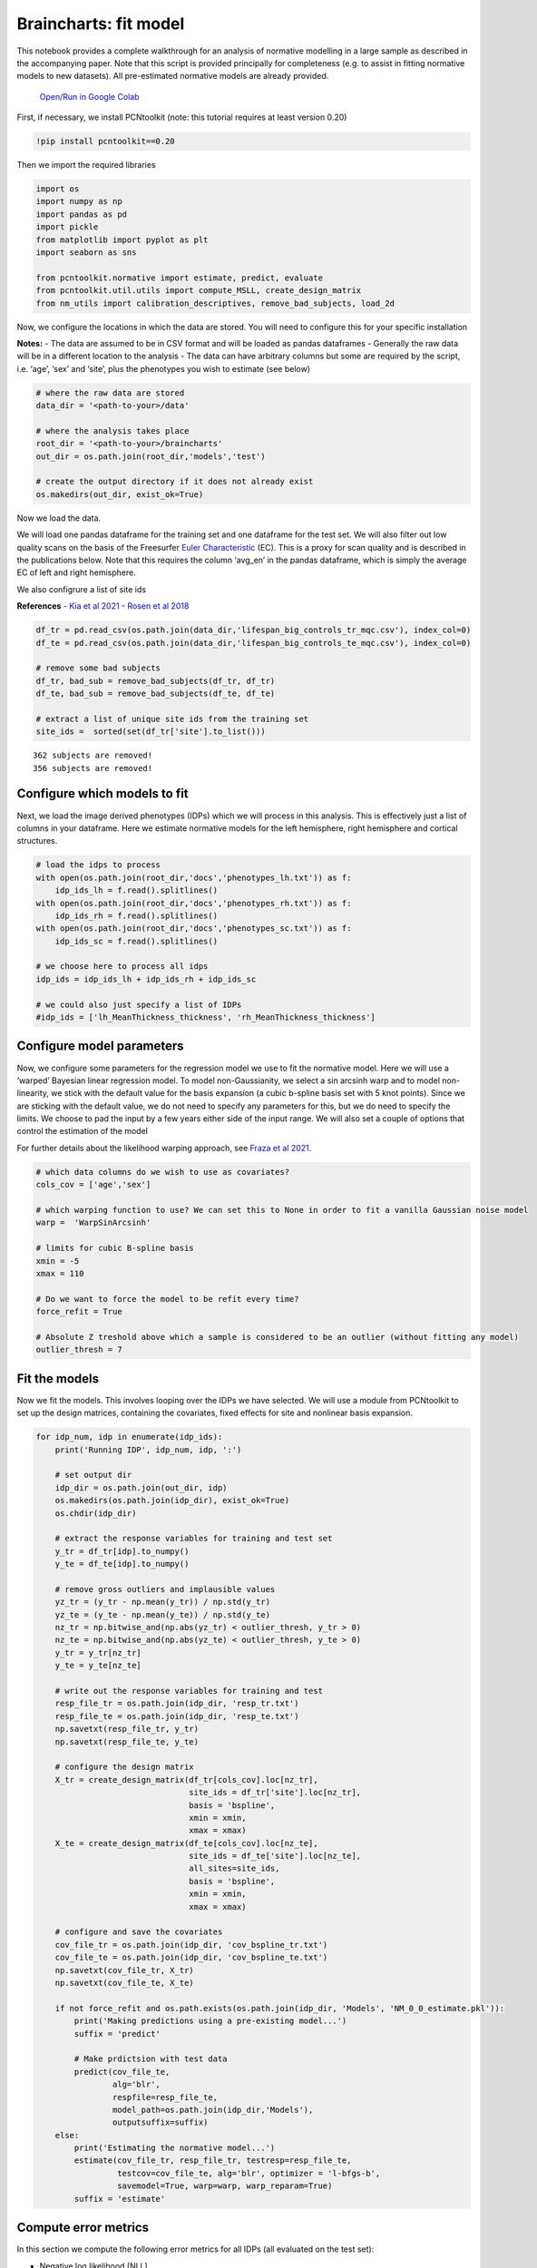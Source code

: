 Braincharts: fit model
------------------------------------

This notebook provides a complete walkthrough for an analysis of
normative modelling in a large sample as described in the accompanying
paper. Note that this script is provided principally for completeness
(e.g. to assist in fitting normative models to new datasets). All
pre-estimated normative models are already provided.

 `Open/Run in Google Colab <https://colab.research.google.com/github/predictive-clinical-neuroscience/braincharts/blob/master/scripts/fit_normative_models.ipynb>`__
 
First, if necessary, we install PCNtoolkit (note: this tutorial requires
at least version 0.20)

.. code:: ipython3

    !pip install pcntoolkit==0.20

Then we import the required libraries

.. code:: ipython3

    import os
    import numpy as np
    import pandas as pd
    import pickle
    from matplotlib import pyplot as plt
    import seaborn as sns
    
    from pcntoolkit.normative import estimate, predict, evaluate
    from pcntoolkit.util.utils import compute_MSLL, create_design_matrix
    from nm_utils import calibration_descriptives, remove_bad_subjects, load_2d

Now, we configure the locations in which the data are stored. You will
need to configure this for your specific installation

**Notes:** - The data are assumed to be in CSV format and will be loaded
as pandas dataframes - Generally the raw data will be in a different
location to the analysis - The data can have arbitrary columns but some
are required by the script, i.e. ‘age’, ‘sex’ and ‘site’, plus the
phenotypes you wish to estimate (see below)

.. code:: ipython3

    # where the raw data are stored
    data_dir = '<path-to-your>/data'
    
    # where the analysis takes place
    root_dir = '<path-to-your>/braincharts'
    out_dir = os.path.join(root_dir,'models','test')
    
    # create the output directory if it does not already exist
    os.makedirs(out_dir, exist_ok=True)

Now we load the data.

We will load one pandas dataframe for the training set and one dataframe
for the test set. We will also filter out low quality scans on the basis
of the Freesurfer `Euler
Characteristic <https://surfer.nmr.mgh.harvard.edu/fswiki/EulerNumber>`__
(EC). This is a proxy for scan quality and is described in the
publications below. Note that this requires the column ‘avg_en’ in the
pandas dataframe, which is simply the average EC of left and right
hemisphere.

We also configrure a list of site ids

**References** - `Kia et al
2021 <https://www.biorxiv.org/content/10.1101/2021.05.28.446120v1.abstract>`__
- `Rosen et al
2018 <https://www.sciencedirect.com/science/article/abs/pii/S1053811917310832?via%3Dihub>`__

.. code:: ipython3

    df_tr = pd.read_csv(os.path.join(data_dir,'lifespan_big_controls_tr_mqc.csv'), index_col=0) 
    df_te = pd.read_csv(os.path.join(data_dir,'lifespan_big_controls_te_mqc.csv'), index_col=0)
    
    # remove some bad subjects
    df_tr, bad_sub = remove_bad_subjects(df_tr, df_tr)
    df_te, bad_sub = remove_bad_subjects(df_te, df_te)
    
    # extract a list of unique site ids from the training set
    site_ids =  sorted(set(df_tr['site'].to_list()))


.. parsed-literal::

    362 subjects are removed!
    356 subjects are removed!


Configure which models to fit
~~~~~~~~~~~~~~~~~~~~~~~~~~~~~

Next, we load the image derived phenotypes (IDPs) which we will process
in this analysis. This is effectively just a list of columns in your
dataframe. Here we estimate normative models for the left hemisphere,
right hemisphere and cortical structures.

.. code:: ipython3

    # load the idps to process
    with open(os.path.join(root_dir,'docs','phenotypes_lh.txt')) as f:
        idp_ids_lh = f.read().splitlines()
    with open(os.path.join(root_dir,'docs','phenotypes_rh.txt')) as f:
        idp_ids_rh = f.read().splitlines()
    with open(os.path.join(root_dir,'docs','phenotypes_sc.txt')) as f:
        idp_ids_sc = f.read().splitlines()
    
    # we choose here to process all idps
    idp_ids = idp_ids_lh + idp_ids_rh + idp_ids_sc
    
    # we could also just specify a list of IDPs
    #idp_ids = ['lh_MeanThickness_thickness', 'rh_MeanThickness_thickness']

Configure model parameters
~~~~~~~~~~~~~~~~~~~~~~~~~~

Now, we configure some parameters for the regression model we use to fit
the normative model. Here we will use a ‘warped’ Bayesian linear
regression model. To model non-Gaussianity, we select a sin arcsinh warp
and to model non-linearity, we stick with the default value for the
basis expansion (a cubic b-spline basis set with 5 knot points). Since
we are sticking with the default value, we do not need to specify any
parameters for this, but we do need to specify the limits. We choose to
pad the input by a few years either side of the input range. We will
also set a couple of options that control the estimation of the model

For further details about the likelihood warping approach, see `Fraza et
al
2021 <https://www.biorxiv.org/content/10.1101/2021.04.05.438429v1>`__.

.. code:: ipython3

    # which data columns do we wish to use as covariates? 
    cols_cov = ['age','sex']
    
    # which warping function to use? We can set this to None in order to fit a vanilla Gaussian noise model
    warp =  'WarpSinArcsinh'
    
    # limits for cubic B-spline basis 
    xmin = -5 
    xmax = 110
    
    # Do we want to force the model to be refit every time? 
    force_refit = True
    
    # Absolute Z treshold above which a sample is considered to be an outlier (without fitting any model)
    outlier_thresh = 7

Fit the models
~~~~~~~~~~~~~~

Now we fit the models. This involves looping over the IDPs we have
selected. We will use a module from PCNtoolkit to set up the design
matrices, containing the covariates, fixed effects for site and
nonlinear basis expansion.

.. code:: ipython3

    for idp_num, idp in enumerate(idp_ids): 
        print('Running IDP', idp_num, idp, ':')
       
        # set output dir 
        idp_dir = os.path.join(out_dir, idp)
        os.makedirs(os.path.join(idp_dir), exist_ok=True)
        os.chdir(idp_dir)
        
        # extract the response variables for training and test set
        y_tr = df_tr[idp].to_numpy() 
        y_te = df_te[idp].to_numpy()
        
        # remove gross outliers and implausible values
        yz_tr = (y_tr - np.mean(y_tr)) / np.std(y_tr)
        yz_te = (y_te - np.mean(y_te)) / np.std(y_te)
        nz_tr = np.bitwise_and(np.abs(yz_tr) < outlier_thresh, y_tr > 0)
        nz_te = np.bitwise_and(np.abs(yz_te) < outlier_thresh, y_te > 0)
        y_tr = y_tr[nz_tr]
        y_te = y_te[nz_te]
        
        # write out the response variables for training and test
        resp_file_tr = os.path.join(idp_dir, 'resp_tr.txt')
        resp_file_te = os.path.join(idp_dir, 'resp_te.txt') 
        np.savetxt(resp_file_tr, y_tr)
        np.savetxt(resp_file_te, y_te)
            
        # configure the design matrix
        X_tr = create_design_matrix(df_tr[cols_cov].loc[nz_tr], 
                                    site_ids = df_tr['site'].loc[nz_tr],
                                    basis = 'bspline', 
                                    xmin = xmin, 
                                    xmax = xmax)
        X_te = create_design_matrix(df_te[cols_cov].loc[nz_te], 
                                    site_ids = df_te['site'].loc[nz_te], 
                                    all_sites=site_ids,
                                    basis = 'bspline', 
                                    xmin = xmin, 
                                    xmax = xmax)
    
        # configure and save the covariates
        cov_file_tr = os.path.join(idp_dir, 'cov_bspline_tr.txt')
        cov_file_te = os.path.join(idp_dir, 'cov_bspline_te.txt')
        np.savetxt(cov_file_tr, X_tr)
        np.savetxt(cov_file_te, X_te)
    
        if not force_refit and os.path.exists(os.path.join(idp_dir, 'Models', 'NM_0_0_estimate.pkl')):
            print('Making predictions using a pre-existing model...')
            suffix = 'predict'
            
            # Make prdictsion with test data
            predict(cov_file_te, 
                    alg='blr', 
                    respfile=resp_file_te, 
                    model_path=os.path.join(idp_dir,'Models'),
                    outputsuffix=suffix)
        else:
            print('Estimating the normative model...')
            estimate(cov_file_tr, resp_file_tr, testresp=resp_file_te, 
                     testcov=cov_file_te, alg='blr', optimizer = 'l-bfgs-b', 
                     savemodel=True, warp=warp, warp_reparam=True)
            suffix = 'estimate'
        

Compute error metrics
~~~~~~~~~~~~~~~~~~~~~

In this section we compute the following error metrics for all IDPs (all
evaluated on the test set):

-  Negative log likelihood (NLL)
-  Explained variance (EV)
-  Mean standardized log loss (MSLL)
-  Bayesian information Criteria (BIC)
-  Skew and Kurtosis of the Z-distribution

.. code:: ipython3

    # initialise dataframe we will use to store quantitative metrics 
    blr_metrics = pd.DataFrame(columns = ['eid', 'NLL', 'EV', 'MSLL', 'BIC','Skew','Kurtosis'])
    
    for idp_num, idp in enumerate(idp_ids): 
        idp_dir = os.path.join(out_dir, idp)
        
        # load the predictions and true data. We use a custom function that ensures 2d arrays
        # equivalent to: y = np.loadtxt(filename); y = y[:, np.newaxis]
        yhat_te = load_2d(os.path.join(idp_dir, 'yhat_' + suffix + '.txt'))
        s2_te = load_2d(os.path.join(idp_dir, 'ys2_' + suffix + '.txt'))
        y_te = load_2d(os.path.join(idp_dir, 'resp_te.txt'))
        
        with open(os.path.join(idp_dir,'Models', 'NM_0_0_estimate.pkl'), 'rb') as handle:
            nm = pickle.load(handle) 
        
        # compute error metrics
        if warp is None:
            metrics = evaluate(y_te, yhat_te)  
            
            # compute MSLL manually as a sanity check
            y_tr_mean = np.array( [[np.mean(y_tr)]] )
            y_tr_var = np.array( [[np.var(y_tr)]] )
            MSLL = compute_MSLL(y_te, yhat_te, s2_te, y_tr_mean, y_tr_var)         
        else:
            warp_param = nm.blr.hyp[1:nm.blr.warp.get_n_params()+1] 
            W = nm.blr.warp
            
            # warp predictions
            med_te = W.warp_predictions(np.squeeze(yhat_te), np.squeeze(s2_te), warp_param)[0]
            med_te = med_te[:, np.newaxis]
           
            # evaluation metrics
            metrics = evaluate(y_te, med_te)
            
            # compute MSLL manually
            y_te_w = W.f(y_te, warp_param)
            y_tr_w = W.f(y_tr, warp_param)
            y_tr_mean = np.array( [[np.mean(y_tr_w)]] )
            y_tr_var = np.array( [[np.var(y_tr_w)]] )
            MSLL = compute_MSLL(y_te_w, yhat_te, s2_te, y_tr_mean, y_tr_var)     
        
        Z = np.loadtxt(os.path.join(idp_dir, 'Z_' + suffix + '.txt'))
        [skew, sdskew, kurtosis, sdkurtosis, semean, sesd] = calibration_descriptives(Z)
        
        BIC = len(nm.blr.hyp) * np.log(y_tr.shape[0]) + 2 * nm.neg_log_lik
        
        blr_metrics.loc[len(blr_metrics)] = [idp, nm.neg_log_lik, metrics['EXPV'][0], 
                                             MSLL[0], BIC, skew, kurtosis]
        
    display(blr_metrics)
    
    blr_metrics.to_pickle(os.path.join(out_dir,'blr_metrics.pkl'))



.. raw:: html

    <div>
    <style scoped>
        .dataframe tbody tr th:only-of-type {
            vertical-align: middle;
        }
    
        .dataframe tbody tr th {
            vertical-align: top;
        }
    
        .dataframe thead th {
            text-align: right;
        }
    </style>
    <table border="1" class="dataframe">
      <thead>
        <tr style="text-align: right;">
          <th></th>
          <th>eid</th>
          <th>NLL</th>
          <th>EV</th>
          <th>MSLL</th>
          <th>BIC</th>
          <th>Skew</th>
          <th>Kurtosis</th>
        </tr>
      </thead>
      <tbody>
        <tr>
          <th>0</th>
          <td>lh_G&amp;S_frontomargin_thickness</td>
          <td>-3808.584381</td>
          <td>0.314419</td>
          <td>-35.106351</td>
          <td>-7579.659922</td>
          <td>0.252934</td>
          <td>1.087225</td>
        </tr>
        <tr>
          <th>1</th>
          <td>lh_G&amp;S_occipital_inf_thickness</td>
          <td>-3468.296931</td>
          <td>0.230447</td>
          <td>-35.096839</td>
          <td>-6899.085023</td>
          <td>0.030063</td>
          <td>0.430915</td>
        </tr>
        <tr>
          <th>2</th>
          <td>lh_G&amp;S_paracentral_thickness</td>
          <td>-2977.898155</td>
          <td>0.337686</td>
          <td>-35.035891</td>
          <td>-5918.287470</td>
          <td>-0.001040</td>
          <td>0.755307</td>
        </tr>
        <tr>
          <th>3</th>
          <td>lh_G&amp;S_subcentral_thickness</td>
          <td>-3471.667467</td>
          <td>0.332549</td>
          <td>-34.990710</td>
          <td>-6905.826095</td>
          <td>0.072970</td>
          <td>0.560048</td>
        </tr>
        <tr>
          <th>4</th>
          <td>lh_G&amp;S_transv_frontopol_thickness</td>
          <td>-1565.916398</td>
          <td>0.358683</td>
          <td>-34.900294</td>
          <td>-3094.323956</td>
          <td>0.270502</td>
          <td>1.269709</td>
        </tr>
        <tr>
          <th>...</th>
          <td>...</td>
          <td>...</td>
          <td>...</td>
          <td>...</td>
          <td>...</td>
          <td>...</td>
          <td>...</td>
        </tr>
        <tr>
          <th>183</th>
          <td>TotalGrayVol</td>
          <td>146369.741818</td>
          <td>0.615736</td>
          <td>-3.067824</td>
          <td>292776.992475</td>
          <td>-0.490089</td>
          <td>3.996252</td>
        </tr>
        <tr>
          <th>184</th>
          <td>SupraTentorialVol</td>
          <td>152270.636605</td>
          <td>0.345575</td>
          <td>-1.442556</td>
          <td>304578.782049</td>
          <td>-0.302217</td>
          <td>2.920578</td>
        </tr>
        <tr>
          <th>185</th>
          <td>SupraTentorialVolNotVent</td>
          <td>162984.467798</td>
          <td>0.347517</td>
          <td>-1.014633</td>
          <td>326006.444436</td>
          <td>-5.035215</td>
          <td>63.806125</td>
        </tr>
        <tr>
          <th>186</th>
          <td>avg_thickness</td>
          <td>-10627.007679</td>
          <td>0.581347</td>
          <td>-36.109891</td>
          <td>-21216.506518</td>
          <td>-0.343804</td>
          <td>1.197945</td>
        </tr>
        <tr>
          <th>187</th>
          <td>EstimatedTotalIntraCranialVol</td>
          <td>168794.712119</td>
          <td>0.253537</td>
          <td>-0.262857</td>
          <td>337626.933077</td>
          <td>-5.151926</td>
          <td>66.531844</td>
        </tr>
      </tbody>
    </table>
    <p>188 rows × 7 columns</p>
    </div>


.. code:: ipython3

    blr_metrics.to_csv(os.path.join(out_dir,'blr_metrics.csv'))

